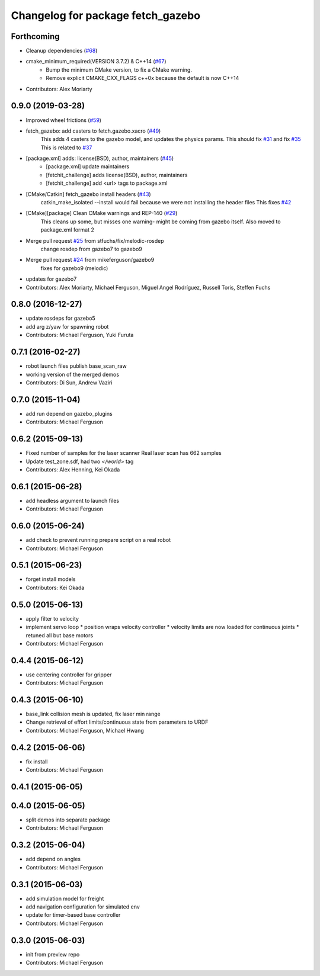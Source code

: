 ^^^^^^^^^^^^^^^^^^^^^^^^^^^^^^^^^^
Changelog for package fetch_gazebo
^^^^^^^^^^^^^^^^^^^^^^^^^^^^^^^^^^

Forthcoming
-----------
* Cleanup dependencies (`#68 <https://github.com/fetchrobotics/fetch_gazebo/issues/68>`_)
* cmake_minimum_required(VERSION 3.7.2) & C++14 (`#67 <https://github.com/fetchrobotics/fetch_gazebo/issues/67>`_)
    - Bump the minimum CMake version, to fix a CMake warning.
    - Remove explicit CMAKE_CXX_FLAGS c++0x because the default is now C++14
* Contributors: Alex Moriarty

0.9.0 (2019-03-28)
------------------
* Improved wheel frictions (`#59 <https://github.com/fetchrobotics/fetch_gazebo/issues/59>`_)
* fetch_gazebo: add casters to fetch.gazebo.xacro (`#49 <https://github.com/fetchrobotics/fetch_gazebo/issues/49>`_)
    This adds 4 casters to the gazebo model, and updates the physics params.
    This should fix `#31 <https://github.com/fetchrobotics/fetch_gazebo/issues/31>`_ and fix `#35 <https://github.com/fetchrobotics/fetch_gazebo/issues/35>`_
    This is related to `#37 <https://github.com/fetchrobotics/fetch_gazebo/issues/37>`_
* [package.xml] adds: license(BSD), author, maintainers (`#45 <https://github.com/fetchrobotics/fetch_gazebo/issues/45>`_)
    * [package.xml] update maintainers
    * [fetchit_challenge] adds license(BSD), author, maintainers
    * [fetchit_challenge] add <url> tags to package.xml
* [CMake/Catkin] fetch_gazebo install headers (`#43 <https://github.com/fetchrobotics/fetch_gazebo/issues/43>`_)
    catkin_make_isolated --install would fail because we were not installing the header files
    This fixes `#42 <https://github.com/fetchrobotics/fetch_gazebo/issues/42>`_
* [CMake][package] Clean CMake warnings and REP-140 (`#29 <https://github.com/fetchrobotics/fetch_gazebo/issues/29>`_)
    This cleans up some, but misses one warning- might be coming from gazebo itself.
    Also moved to package.xml format 2
* Merge pull request `#25 <https://github.com/fetchrobotics/fetch_gazebo/issues/25>`_ from stfuchs/fix/melodic-rosdep
    change rosdep from gazebo7 to gazebo9
* Merge pull request `#24 <https://github.com/fetchrobotics/fetch_gazebo/issues/24>`_ from mikeferguson/gazebo9
    fixes for gazebo9 (melodic)
* updates for gazebo7
* Contributors: Alex Moriarty, Michael Ferguson, Miguel Angel Rodríguez, Russell Toris, Steffen Fuchs

0.8.0 (2016-12-27)
------------------
* update rosdeps for gazebo5
* add arg z/yaw for spawning robot
* Contributors: Michael Ferguson, Yuki Furuta

0.7.1 (2016-02-27)
------------------
* robot launch files publish base_scan_raw
* working version of the merged demos
* Contributors: Di Sun, Andrew Vaziri

0.7.0 (2015-11-04)
------------------
* add run depend on gazebo_plugins
* Contributors: Michael Ferguson

0.6.2 (2015-09-13)
------------------
* Fixed number of samples for the laser scanner
  Real laser scan has 662 samples
* Update test_zone.sdf, had two `</world>` tag
* Contributors: Alex Henning, Kei Okada

0.6.1 (2015-06-28)
------------------
* add headless argument to launch files
* Contributors: Michael Ferguson

0.6.0 (2015-06-24)
------------------
* add check to prevent running prepare script on a real robot
* Contributors: Michael Ferguson

0.5.1 (2015-06-23)
------------------
* forget install models
* Contributors: Kei Okada

0.5.0 (2015-06-13)
------------------
* apply filter to velocity
* implement servo loop
  * position wraps velocity controller
  * velocity limits are now loaded for continuous joints
  * retuned all but base motors
* Contributors: Michael Ferguson

0.4.4 (2015-06-12)
------------------
* use centering controller for gripper
* Contributors: Michael Ferguson

0.4.3 (2015-06-10)
------------------
* base_link collision mesh is updated, fix laser min range
* Change retrieval of effort limits/continuous state from parameters to URDF
* Contributors: Michael Ferguson, Michael Hwang

0.4.2 (2015-06-06)
------------------
* fix install
* Contributors: Michael Ferguson

0.4.1 (2015-06-05)
------------------

0.4.0 (2015-06-05)
------------------
* split demos into separate package
* Contributors: Michael Ferguson

0.3.2 (2015-06-04)
------------------
* add depend on angles
* Contributors: Michael Ferguson

0.3.1 (2015-06-03)
------------------
* add simulation model for freight
* add navigation configuration for simulated env
* update for timer-based base controller
* Contributors: Michael Ferguson

0.3.0 (2015-06-03)
------------------
* init from preview repo
* Contributors: Michael Ferguson
